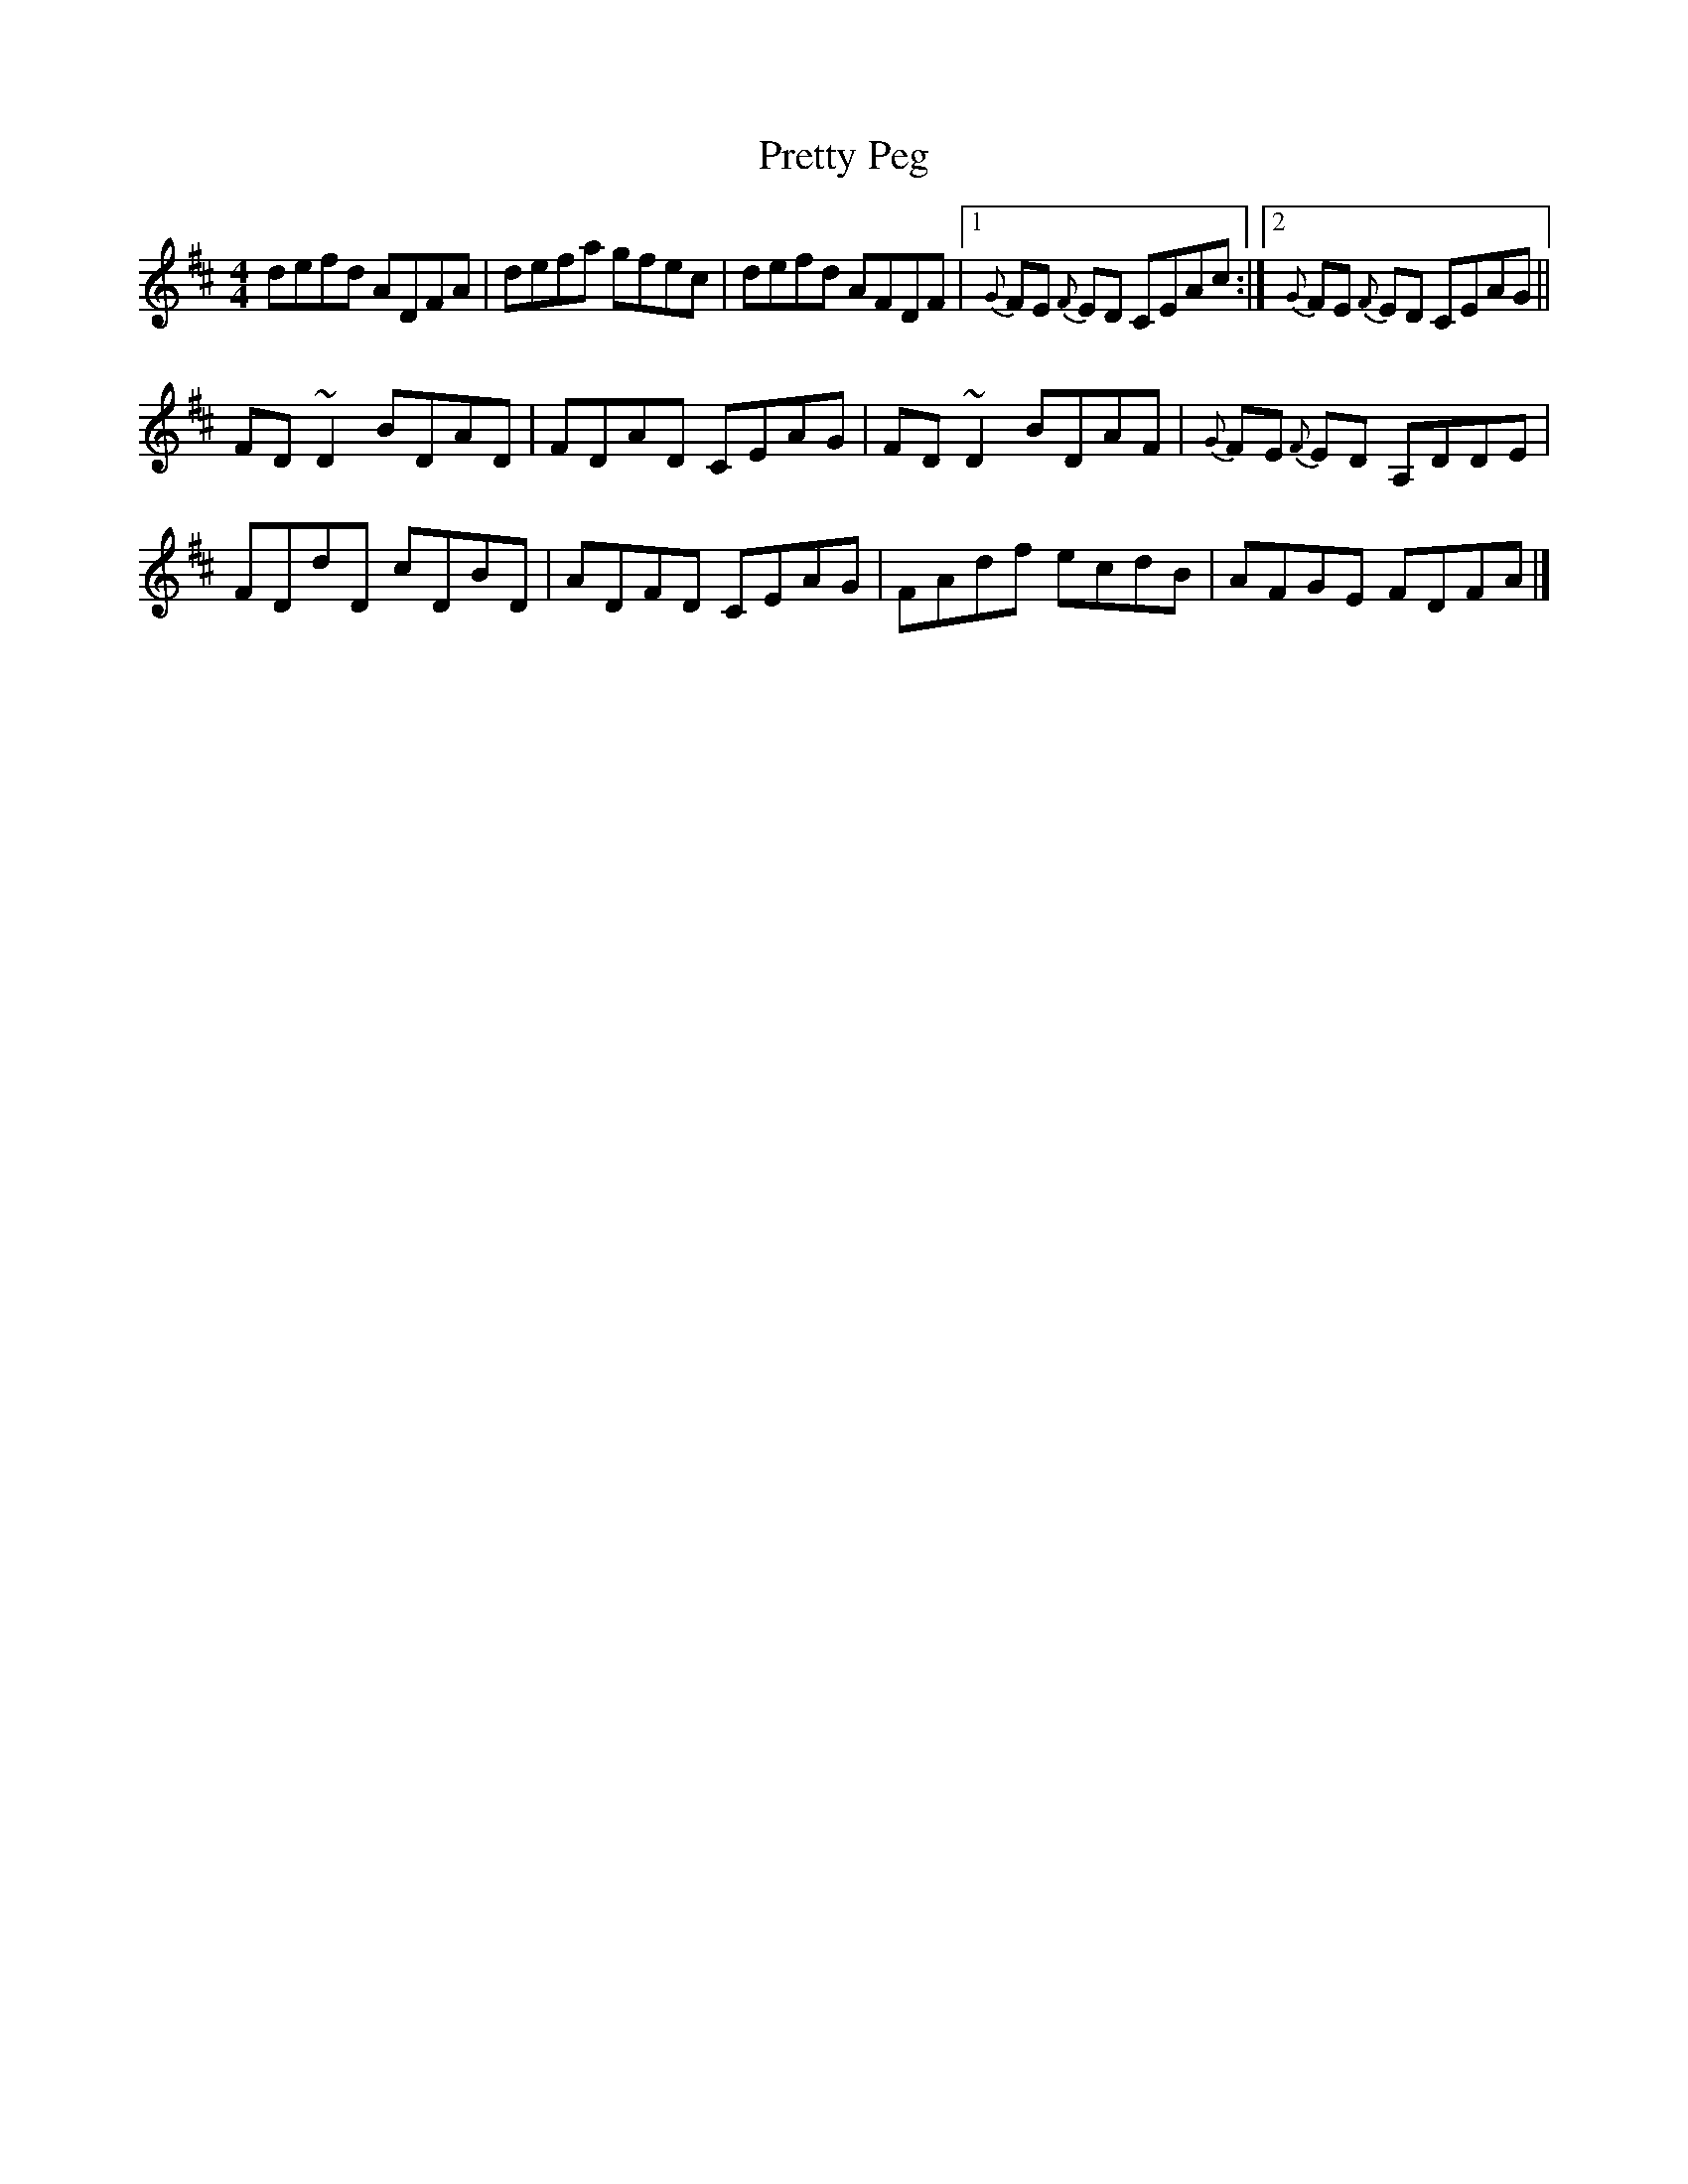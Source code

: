 X: 3
T: Pretty Peg
Z: J. A. Cerro
S: https://thesession.org/tunes/1783#setting28005
R: reel
M: 4/4
L: 1/8
K: Dmaj
defd ADFA|defa gfec|defd AFDF|1{G}FE {F}ED CEAc:|2{G}FE {F}ED CEAG||
FD ~D2 BDAD|FDAD CEAG|FD ~D2 BDAF|{G}FE {F}ED A,DDE|
FDdD cDBD|ADFD CEAG|FAdf ecdB|AFGE FDFA|]
